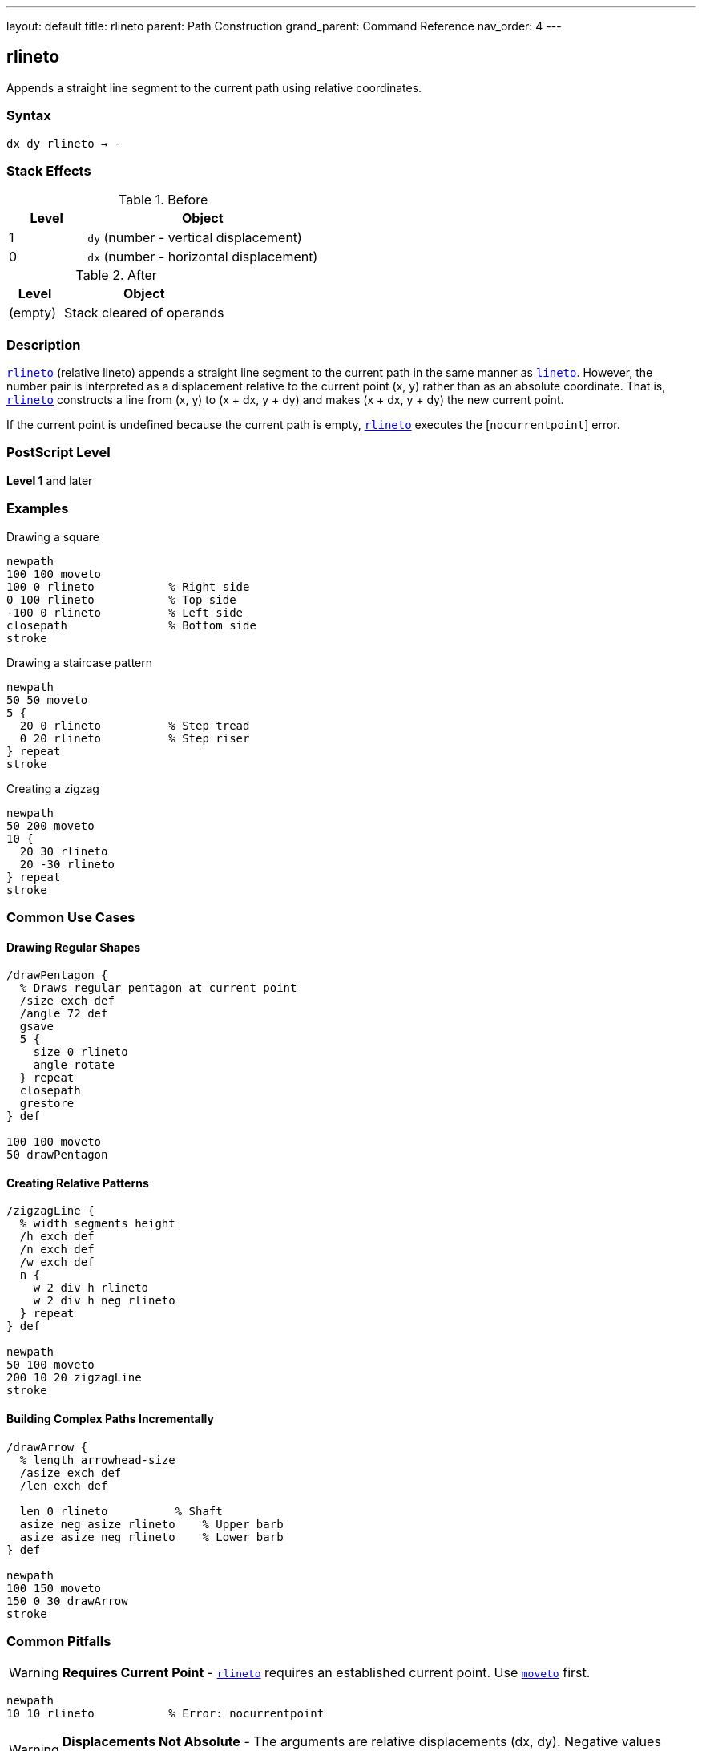 ---
layout: default
title: rlineto
parent: Path Construction
grand_parent: Command Reference
nav_order: 4
---

== rlineto

Appends a straight line segment to the current path using relative coordinates.

=== Syntax

----
dx dy rlineto → -
----

=== Stack Effects

.Before
[cols="1,3"]
|===
| Level | Object

| 1
| `dy` (number - vertical displacement)

| 0
| `dx` (number - horizontal displacement)
|===

.After
[cols="1,3"]
|===
| Level | Object

| (empty)
| Stack cleared of operands
|===

=== Description

link:rlineto.adoc[`rlineto`] (relative lineto) appends a straight line segment to the current path in the same manner as xref:../lineto.adoc[`lineto`]. However, the number pair is interpreted as a displacement relative to the current point (x, y) rather than as an absolute coordinate. That is, link:rlineto.adoc[`rlineto`] constructs a line from (x, y) to (x + dx, y + dy) and makes (x + dx, y + dy) the new current point.

If the current point is undefined because the current path is empty, link:rlineto.adoc[`rlineto`] executes the [`nocurrentpoint`] error.

=== PostScript Level

*Level 1* and later

=== Examples

.Drawing a square
[source,postscript]
----
newpath
100 100 moveto
100 0 rlineto           % Right side
0 100 rlineto           % Top side
-100 0 rlineto          % Left side
closepath               % Bottom side
stroke
----

.Drawing a staircase pattern
[source,postscript]
----
newpath
50 50 moveto
5 {
  20 0 rlineto          % Step tread
  0 20 rlineto          % Step riser
} repeat
stroke
----

.Creating a zigzag
[source,postscript]
----
newpath
50 200 moveto
10 {
  20 30 rlineto
  20 -30 rlineto
} repeat
stroke
----

=== Common Use Cases

==== Drawing Regular Shapes

[source,postscript]
----
/drawPentagon {
  % Draws regular pentagon at current point
  /size exch def
  /angle 72 def
  gsave
  5 {
    size 0 rlineto
    angle rotate
  } repeat
  closepath
  grestore
} def

100 100 moveto
50 drawPentagon
----

==== Creating Relative Patterns

[source,postscript]
----
/zigzagLine {
  % width segments height
  /h exch def
  /n exch def
  /w exch def
  n {
    w 2 div h rlineto
    w 2 div h neg rlineto
  } repeat
} def

newpath
50 100 moveto
200 10 20 zigzagLine
stroke
----

==== Building Complex Paths Incrementally

[source,postscript]
----
/drawArrow {
  % length arrowhead-size
  /asize exch def
  /len exch def

  len 0 rlineto          % Shaft
  asize neg asize rlineto    % Upper barb
  asize asize neg rlineto    % Lower barb
} def

newpath
100 150 moveto
150 0 30 drawArrow
stroke
----

=== Common Pitfalls

WARNING: *Requires Current Point* - link:rlineto.adoc[`rlineto`] requires an established current point. Use xref:../moveto.adoc[`moveto`] first.

[source,postscript]
----
newpath
10 10 rlineto           % Error: nocurrentpoint
----

WARNING: *Displacements Not Absolute* - The arguments are relative displacements (dx, dy). Negative values move in opposite directions.

[source,postscript]
----
100 100 moveto
50 0 rlineto            % Moves to (150, 100)
-25 0 rlineto           % Moves to (125, 100), not (-25, 100)
----

TIP: *Ideal for Regular Patterns* - link:rlineto.adoc[`rlineto`] excels at creating regular, repeating patterns where each segment relates to the previous one.

=== Error Conditions

[cols="1,3"]
|===
| Error | Condition

| [`limitcheck`]
| Path becomes too complex for implementation

| [`nocurrentpoint`]
| Current path is empty (no current point defined)

| [`stackunderflow`]
| Fewer than 2 operands on stack

| [`typecheck`]
| Operands are not numbers
|===

=== Implementation Notes

* Displacements are in user space, transformed by CTM
* More convenient than calculating absolute coordinates
* Equivalent to: `currentpoint transform dx dy add transform lineto`
* Successive link:rlineto.adoc[`rlineto`] calls build polylines efficiently
* Negative displacements move backward or downward

=== Performance Considerations

* No performance difference from xref:../lineto.adoc[`lineto`]
* Reduces calculation overhead in code
* More maintainable for relative patterns
* Can reduce rounding errors in repetitive patterns

=== See Also

* xref:../lineto.adoc[`lineto`] - Absolute lineto
* xref:../rmoveto.adoc[`rmoveto`] - Relative moveto
* xref:../rcurveto.adoc[`rcurveto`] - Relative curveto
* xref:../currentpoint.adoc[`currentpoint`] - Get current point
* xref:../closepath.adoc[`closepath`] - Close current subpath